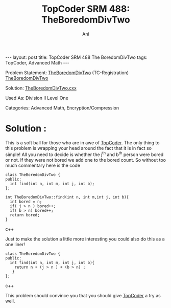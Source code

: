#+TITLE:    TopCoder SRM 488: TheBoredomDivTwo
#+AUTHOR:    Ani
#+EMAIL:     anirudhsaraf@gmail.com
#+STARTUP: showall indent
#+STARTUP: hidestars
#+INFOJS_OPT: view:info toc:t
#+OPTIONS: H:2 num:t toc:t
#+BEGIN_HTML
---
layout: post
title:  TopCoder SRM 488 The BoredomDivTwo
tags: TopCoder, Advanced Math
---
#+END_HTML

*** Problem Statement: [[http://www.topcoder.com/stat?c=problem_statement&pm=11194&rd=14241][TheBoredomDivTwo]] (TC-Registration) [[http://pastehtml.com/view/1c0se0l.html][TheBoredomDivTwo]]
*** Solution: [[http://gist.github.com/709104][TheBoredomDivTwo.cxx]]
*** Used As: Division II Level One
*** Categories: Advanced Math, Encryption/Compression

* Solution :

This is a soft ball for those who are in awe of  [[http://www.topcoder.com/tc][TopCoder]]. The only
thing to this problem is wrapping your head around the fact
that it is in fact so simple! All you need to decide is whether the
j^th and b^th person were bored or not. If they were not bored we add
one to the bored count. So without too much commentary here
is the code

#+BEGIN_SRC c++
  class TheBoredomDivTwo { 
  public:
    int find(int n, int m, int j, int b);
  };

  int TheBoredomDivTwo::find(int n, int m,int j, int b){
    int bored = n;
    if( j > n ) bored++;
    if( b > n) bored++;
    return bored;
  }
#+END_SRC c++

Just to make the solution a little more interesting you could also do
this as a one liner!

#+BEGIN_SRC c++
class TheBoredomDivTwo { 
public:
  int find(int n, int m, int j, int b){
   	return n + (j > n ) + (b > n) ;	
   }	
};	
#+END_SRC c++

This problem should convince you that you should give [[http://www.topcoder.com/tc][TopCoder]] a try
as well. 

